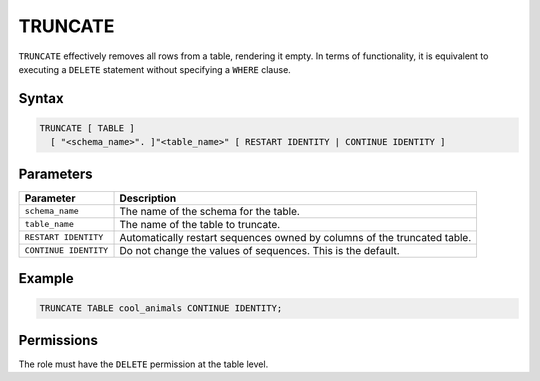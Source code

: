 .. _truncate:

********
TRUNCATE
********

``TRUNCATE`` effectively removes all rows from a table, rendering it empty. In terms of functionality, it is equivalent to executing a ``DELETE`` statement without specifying a ``WHERE`` clause.

Syntax
======

.. code-block:: postgres

	TRUNCATE [ TABLE ] 
	  [ "<schema_name>". ]"<table_name>" [ RESTART IDENTITY | CONTINUE IDENTITY ]

Parameters
==========

.. list-table:: 
   :widths: auto
   :header-rows: 1
   
   * - Parameter
     - Description
   * - ``schema_name``
     - The name of the schema for the table.
   * - ``table_name``
     - The name of the table to truncate.
   * - ``RESTART IDENTITY``
     - Automatically restart sequences owned by columns of the truncated table.
   * - ``CONTINUE IDENTITY``
     - Do not change the values of sequences. This is the default.

Example
=======

.. code-block:: psql
   
	TRUNCATE TABLE cool_animals CONTINUE IDENTITY;
   
Permissions
=============

The role must have the ``DELETE`` permission at the table level.